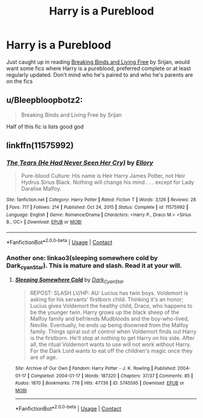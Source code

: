 #+TITLE: Harry is a Pureblood

* Harry is a Pureblood
:PROPERTIES:
:Author: maits18
:Score: 3
:DateUnix: 1611505278.0
:DateShort: 2021-Jan-24
:FlairText: Recommendation
:END:
Just caught up in reading [[https://fanfiction.net/s/13802539/1/Breaking-binds-and-living-free][Breaking Binds and Living Free]] by Srijan, would want some fics where Harry is a pureblood, preferred complete or at least regularly updated. Don't mind who he's paired to and who he's parents are on the fics


** u/Bleepbloopbotz2:
#+begin_quote
  Breaking Binds and Living Free by Srijan
#+end_quote

Half of this fic is lists good god
:PROPERTIES:
:Author: Bleepbloopbotz2
:Score: 3
:DateUnix: 1611507314.0
:DateShort: 2021-Jan-24
:END:


** linkffn(11575992)
:PROPERTIES:
:Author: AbnormalAnony
:Score: 1
:DateUnix: 1611549817.0
:DateShort: 2021-Jan-25
:END:

*** [[https://www.fanfiction.net/s/11575992/1/][*/The Tears (He Had Never Seen Her Cry)/*]] by [[https://www.fanfiction.net/u/1614796/Ellory][/Ellory/]]

#+begin_quote
  Pure-blood Culture: His name is Heir Harry James Potter, not Heir Hydrus Sirius Black. Nothing will change his mind . . . except for Lady Daralise Malfoy.
#+end_quote

^{/Site/:} ^{fanfiction.net} ^{*|*} ^{/Category/:} ^{Harry} ^{Potter} ^{*|*} ^{/Rated/:} ^{Fiction} ^{T} ^{*|*} ^{/Words/:} ^{3,126} ^{*|*} ^{/Reviews/:} ^{28} ^{*|*} ^{/Favs/:} ^{717} ^{*|*} ^{/Follows/:} ^{214} ^{*|*} ^{/Published/:} ^{Oct} ^{24,} ^{2015} ^{*|*} ^{/Status/:} ^{Complete} ^{*|*} ^{/id/:} ^{11575992} ^{*|*} ^{/Language/:} ^{English} ^{*|*} ^{/Genre/:} ^{Romance/Drama} ^{*|*} ^{/Characters/:} ^{<Harry} ^{P.,} ^{Draco} ^{M.>} ^{<Sirius} ^{B.,} ^{OC>} ^{*|*} ^{/Download/:} ^{[[http://www.ff2ebook.com/old/ffn-bot/index.php?id=11575992&source=ff&filetype=epub][EPUB]]} ^{or} ^{[[http://www.ff2ebook.com/old/ffn-bot/index.php?id=11575992&source=ff&filetype=mobi][MOBI]]}

--------------

*FanfictionBot*^{2.0.0-beta} | [[https://github.com/FanfictionBot/reddit-ffn-bot/wiki/Usage][Usage]] | [[https://www.reddit.com/message/compose?to=tusing][Contact]]
:PROPERTIES:
:Author: FanfictionBot
:Score: 1
:DateUnix: 1611549836.0
:DateShort: 2021-Jan-25
:END:


*** Another one: linkao3(sleeping somewhere cold by Dark_cyan_Star). This is mature and slash. Read it at your will.
:PROPERTIES:
:Author: AbnormalAnony
:Score: 1
:DateUnix: 1611549953.0
:DateShort: 2021-Jan-25
:END:

**** [[https://archiveofourown.org/works/5745595][*/Sleeping Somewhere Cold/*]] by [[https://www.archiveofourown.org/users/Dark_Cyan_Star/pseuds/Dark_Cyan_Star][/Dark_Cyan_Star/]]

#+begin_quote
  REPOST: SLASH LV/HP: AU: Lucius has twin boys. Voldemort is asking for his servants' firstborn child. Thinking it's an honor; Lucius gives Voldemort the healthy child, Draco, who happens to be the younger twin. Harry grows up the black sheep of the Malfoy family and befriends Mudbloods and the boy-who-lived, Neville. Eventually, he ends up being disowned from the Malfoy family. Things spiral out of control when Voldemort finds out Harry is the firstborn. He'll stop at nothing to get Harry on his side. After all, the ritual Voldemort wants to use will not work without Harry. For the Dark Lord wants to eat off the children's magic once they are of age.
#+end_quote

^{/Site/:} ^{Archive} ^{of} ^{Our} ^{Own} ^{*|*} ^{/Fandom/:} ^{Harry} ^{Potter} ^{-} ^{J.} ^{K.} ^{Rowling} ^{*|*} ^{/Published/:} ^{2004-01-17} ^{*|*} ^{/Completed/:} ^{2004-01-17} ^{*|*} ^{/Words/:} ^{187320} ^{*|*} ^{/Chapters/:} ^{37/37} ^{*|*} ^{/Comments/:} ^{85} ^{*|*} ^{/Kudos/:} ^{1870} ^{*|*} ^{/Bookmarks/:} ^{776} ^{*|*} ^{/Hits/:} ^{47736} ^{*|*} ^{/ID/:} ^{5745595} ^{*|*} ^{/Download/:} ^{[[https://archiveofourown.org/downloads/5745595/Sleeping%20Somewhere%20Cold.epub?updated_at=1609800718][EPUB]]} ^{or} ^{[[https://archiveofourown.org/downloads/5745595/Sleeping%20Somewhere%20Cold.mobi?updated_at=1609800718][MOBI]]}

--------------

*FanfictionBot*^{2.0.0-beta} | [[https://github.com/FanfictionBot/reddit-ffn-bot/wiki/Usage][Usage]] | [[https://www.reddit.com/message/compose?to=tusing][Contact]]
:PROPERTIES:
:Author: FanfictionBot
:Score: 1
:DateUnix: 1611549977.0
:DateShort: 2021-Jan-25
:END:

